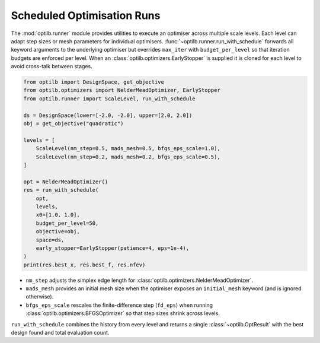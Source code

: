 Scheduled Optimisation Runs
===========================

The :mod:`optilb.runner` module provides utilities to execute an optimiser
across multiple scale levels. Each level can adapt step sizes or mesh parameters
for individual optimisers. :func:`~optilb.runner.run_with_schedule` forwards all
keyword arguments to the underlying optimiser but overrides ``max_iter`` with
``budget_per_level`` so that iteration budgets are enforced per level. When an
:class:`optilb.optimizers.EarlyStopper` is supplied it is cloned for each level
to avoid cross-talk between stages.

.. code-block:: python

    from optilb import DesignSpace, get_objective
    from optilb.optimizers import NelderMeadOptimizer, EarlyStopper
    from optilb.runner import ScaleLevel, run_with_schedule

    ds = DesignSpace(lower=[-2.0, -2.0], upper=[2.0, 2.0])
    obj = get_objective("quadratic")

    levels = [
        ScaleLevel(nm_step=0.5, mads_mesh=0.5, bfgs_eps_scale=1.0),
        ScaleLevel(nm_step=0.2, mads_mesh=0.2, bfgs_eps_scale=0.5),
    ]

    opt = NelderMeadOptimizer()
    res = run_with_schedule(
        opt,
        levels,
        x0=[1.0, 1.0],
        budget_per_level=50,
        objective=obj,
        space=ds,
        early_stopper=EarlyStopper(patience=4, eps=1e-4),
    )
    print(res.best_x, res.best_f, res.nfev)

* ``nm_step`` adjusts the simplex edge length for
  :class:`optilb.optimizers.NelderMeadOptimizer`.
* ``mads_mesh`` provides an initial mesh size when the optimiser exposes an
  ``initial_mesh`` keyword (and is ignored otherwise).
* ``bfgs_eps_scale`` rescales the finite-difference step (``fd_eps``) when
  running :class:`optilb.optimizers.BFGSOptimizer` so that step sizes shrink
  across levels.

``run_with_schedule`` combines the history from every level and returns a single
:class:`~optilb.OptResult` with the best design found and total evaluation count.
